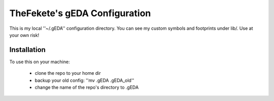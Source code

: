 ##############################
TheFekete's gEDA Configuration
##############################

This is my local ''~/.gEDA'' configuration directory. You can see my custom
symbols and footprints under lib/. Use at your own risk!

Installation
============

To use this on your machine:

  - clone the repo to your home dir
  - backup your old config: ''mv .gEDA .gEDA_old''
  - change the name of the repo's directory to .gEDA
